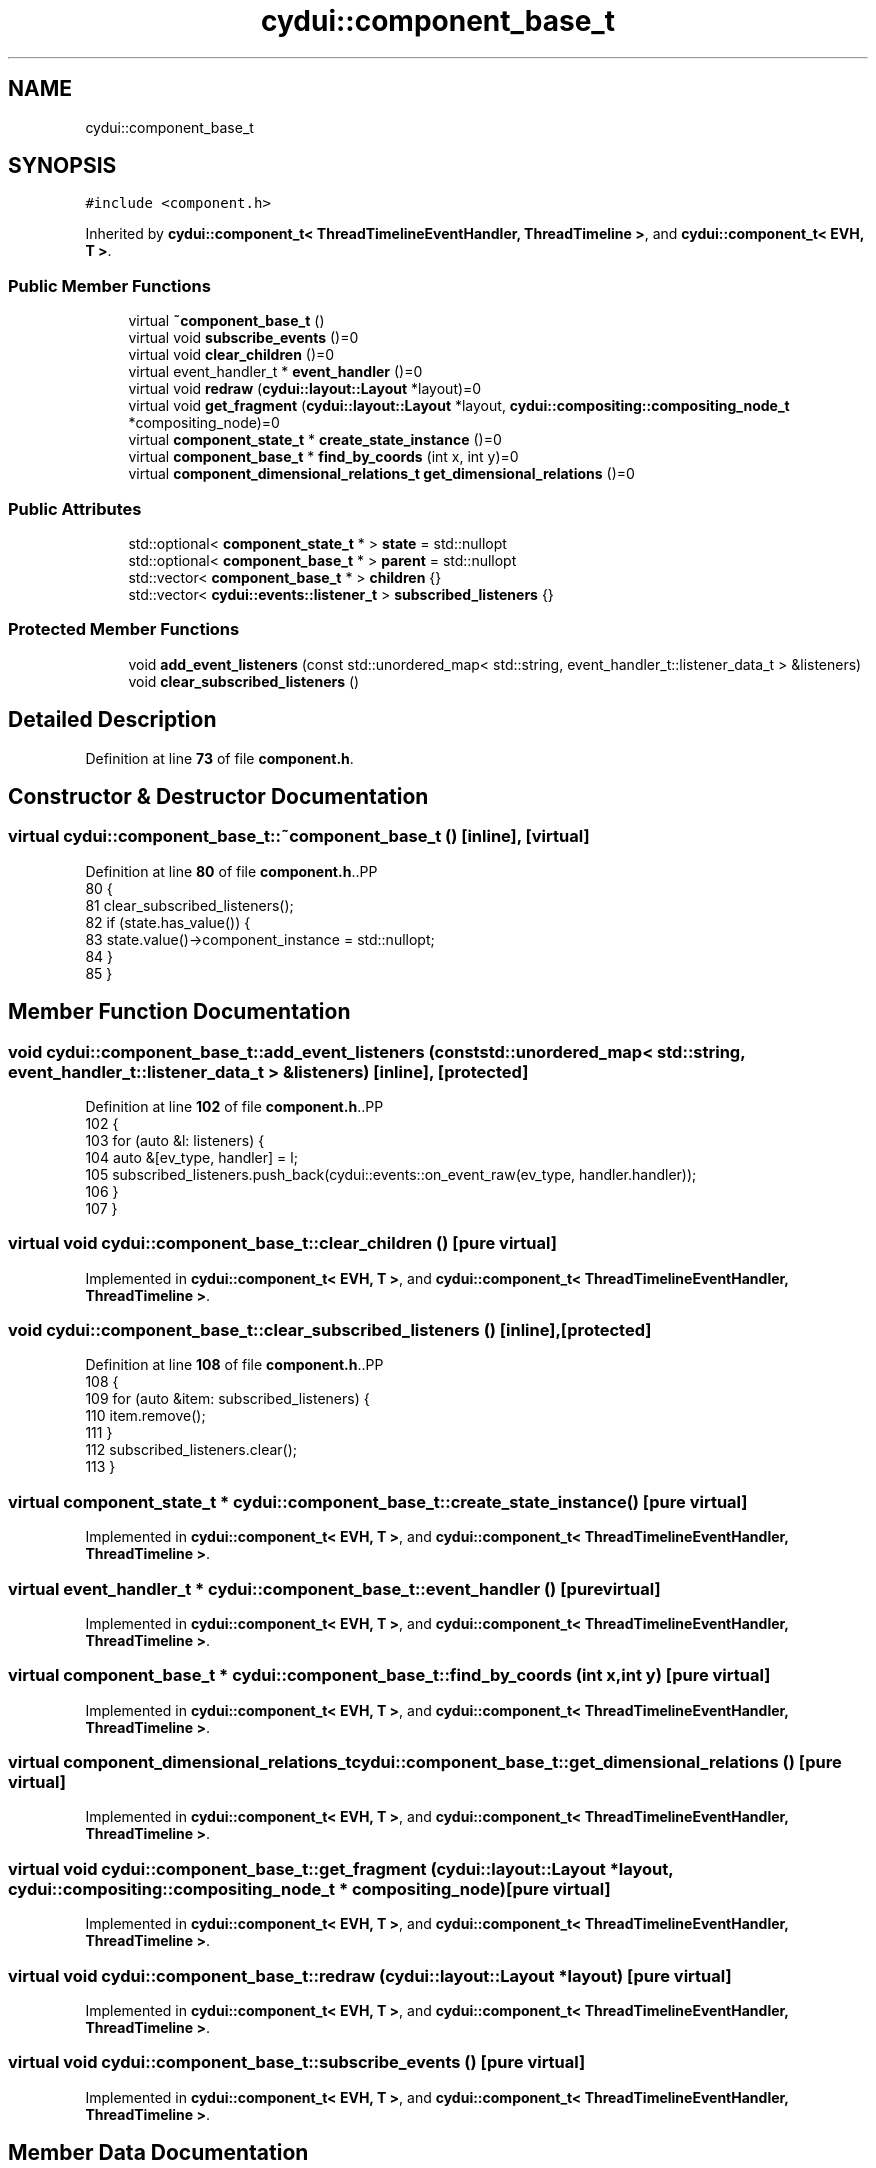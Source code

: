 .TH "cydui::component_base_t" 3 "CYD-UI" \" -*- nroff -*-
.ad l
.nh
.SH NAME
cydui::component_base_t
.SH SYNOPSIS
.br
.PP
.PP
\fC#include <component\&.h>\fP
.PP
Inherited by \fBcydui::component_t< ThreadTimelineEventHandler, ThreadTimeline >\fP, and \fBcydui::component_t< EVH, T >\fP\&.
.SS "Public Member Functions"

.in +1c
.ti -1c
.RI "virtual \fB~component_base_t\fP ()"
.br
.ti -1c
.RI "virtual void \fBsubscribe_events\fP ()=0"
.br
.ti -1c
.RI "virtual void \fBclear_children\fP ()=0"
.br
.ti -1c
.RI "virtual event_handler_t * \fBevent_handler\fP ()=0"
.br
.ti -1c
.RI "virtual void \fBredraw\fP (\fBcydui::layout::Layout\fP *layout)=0"
.br
.ti -1c
.RI "virtual void \fBget_fragment\fP (\fBcydui::layout::Layout\fP *layout, \fBcydui::compositing::compositing_node_t\fP *compositing_node)=0"
.br
.ti -1c
.RI "virtual \fBcomponent_state_t\fP * \fBcreate_state_instance\fP ()=0"
.br
.ti -1c
.RI "virtual \fBcomponent_base_t\fP * \fBfind_by_coords\fP (int x, int y)=0"
.br
.ti -1c
.RI "virtual \fBcomponent_dimensional_relations_t\fP \fBget_dimensional_relations\fP ()=0"
.br
.in -1c
.SS "Public Attributes"

.in +1c
.ti -1c
.RI "std::optional< \fBcomponent_state_t\fP * > \fBstate\fP = std::nullopt"
.br
.ti -1c
.RI "std::optional< \fBcomponent_base_t\fP * > \fBparent\fP = std::nullopt"
.br
.ti -1c
.RI "std::vector< \fBcomponent_base_t\fP * > \fBchildren\fP {}"
.br
.ti -1c
.RI "std::vector< \fBcydui::events::listener_t\fP > \fBsubscribed_listeners\fP {}"
.br
.in -1c
.SS "Protected Member Functions"

.in +1c
.ti -1c
.RI "void \fBadd_event_listeners\fP (const std::unordered_map< std::string, event_handler_t::listener_data_t > &listeners)"
.br
.ti -1c
.RI "void \fBclear_subscribed_listeners\fP ()"
.br
.in -1c
.SH "Detailed Description"
.PP 
Definition at line \fB73\fP of file \fBcomponent\&.h\fP\&.
.SH "Constructor & Destructor Documentation"
.PP 
.SS "virtual cydui::component_base_t::~component_base_t ()\fC [inline]\fP, \fC [virtual]\fP"

.PP
Definition at line \fB80\fP of file \fBcomponent\&.h\fP\&..PP
.nf
80                                   {
81         clear_subscribed_listeners();
82         if (state\&.has_value()) {
83           state\&.value()\->component_instance = std::nullopt;
84         }
85       }
.fi

.SH "Member Function Documentation"
.PP 
.SS "void cydui::component_base_t::add_event_listeners (const std::unordered_map< std::string, event_handler_t::listener_data_t > & listeners)\fC [inline]\fP, \fC [protected]\fP"

.PP
Definition at line \fB102\fP of file \fBcomponent\&.h\fP\&..PP
.nf
102                                                                                                              {
103         for (auto &l: listeners) {
104           auto &[ev_type, handler] = l;
105           subscribed_listeners\&.push_back(cydui::events::on_event_raw(ev_type, handler\&.handler));
106         }
107       }
.fi

.SS "virtual void cydui::component_base_t::clear_children ()\fC [pure virtual]\fP"

.PP
Implemented in \fBcydui::component_t< EVH, T >\fP, and \fBcydui::component_t< ThreadTimelineEventHandler, ThreadTimeline >\fP\&.
.SS "void cydui::component_base_t::clear_subscribed_listeners ()\fC [inline]\fP, \fC [protected]\fP"

.PP
Definition at line \fB108\fP of file \fBcomponent\&.h\fP\&..PP
.nf
108                                         {
109         for (auto &item: subscribed_listeners) {
110           item\&.remove();
111         }
112         subscribed_listeners\&.clear();
113       }
.fi

.SS "virtual \fBcomponent_state_t\fP * cydui::component_base_t::create_state_instance ()\fC [pure virtual]\fP"

.PP
Implemented in \fBcydui::component_t< EVH, T >\fP, and \fBcydui::component_t< ThreadTimelineEventHandler, ThreadTimeline >\fP\&.
.SS "virtual event_handler_t * cydui::component_base_t::event_handler ()\fC [pure virtual]\fP"

.PP
Implemented in \fBcydui::component_t< EVH, T >\fP, and \fBcydui::component_t< ThreadTimelineEventHandler, ThreadTimeline >\fP\&.
.SS "virtual \fBcomponent_base_t\fP * cydui::component_base_t::find_by_coords (int x, int y)\fC [pure virtual]\fP"

.PP
Implemented in \fBcydui::component_t< EVH, T >\fP, and \fBcydui::component_t< ThreadTimelineEventHandler, ThreadTimeline >\fP\&.
.SS "virtual \fBcomponent_dimensional_relations_t\fP cydui::component_base_t::get_dimensional_relations ()\fC [pure virtual]\fP"

.PP
Implemented in \fBcydui::component_t< EVH, T >\fP, and \fBcydui::component_t< ThreadTimelineEventHandler, ThreadTimeline >\fP\&.
.SS "virtual void cydui::component_base_t::get_fragment (\fBcydui::layout::Layout\fP * layout, \fBcydui::compositing::compositing_node_t\fP * compositing_node)\fC [pure virtual]\fP"

.PP
Implemented in \fBcydui::component_t< EVH, T >\fP, and \fBcydui::component_t< ThreadTimelineEventHandler, ThreadTimeline >\fP\&.
.SS "virtual void cydui::component_base_t::redraw (\fBcydui::layout::Layout\fP * layout)\fC [pure virtual]\fP"

.PP
Implemented in \fBcydui::component_t< EVH, T >\fP, and \fBcydui::component_t< ThreadTimelineEventHandler, ThreadTimeline >\fP\&.
.SS "virtual void cydui::component_base_t::subscribe_events ()\fC [pure virtual]\fP"

.PP
Implemented in \fBcydui::component_t< EVH, T >\fP, and \fBcydui::component_t< ThreadTimelineEventHandler, ThreadTimeline >\fP\&.
.SH "Member Data Documentation"
.PP 
.SS "std::vector<\fBcomponent_base_t\fP*> cydui::component_base_t::children {}"

.PP
Definition at line \fB76\fP of file \fBcomponent\&.h\fP\&..PP
.nf
76 {};
.fi

.SS "std::optional<\fBcomponent_base_t\fP*> cydui::component_base_t::parent = std::nullopt"

.PP
Definition at line \fB75\fP of file \fBcomponent\&.h\fP\&.
.SS "std::optional<\fBcomponent_state_t\fP*> cydui::component_base_t::state = std::nullopt"

.PP
Definition at line \fB74\fP of file \fBcomponent\&.h\fP\&.
.SS "std::vector<\fBcydui::events::listener_t\fP> cydui::component_base_t::subscribed_listeners {}"

.PP
Definition at line \fB78\fP of file \fBcomponent\&.h\fP\&..PP
.nf
78 {};
.fi


.SH "Author"
.PP 
Generated automatically by Doxygen for CYD-UI from the source code\&.
